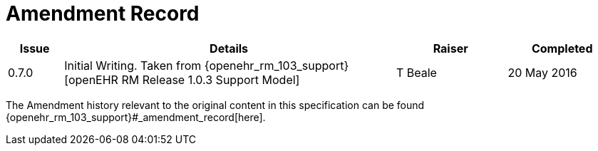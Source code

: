 = Amendment Record

[cols="1,6,2,2", options="header"]
|===
|Issue|Details|Raiser|Completed

|[[latest_issue]]0.7.0
|Initial Writing. Taken from {openehr_rm_103_support}[openEHR RM Release 1.0.3 Support Model]
|T Beale 
|[[latest_issue_date]]20 May 2016

|===


The Amendment history relevant to the original content in this specification can be found {openehr_rm_103_support}#_amendment_record[here].